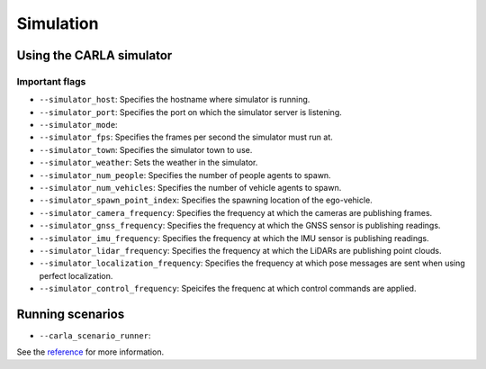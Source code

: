 Simulation
==========

Using the CARLA simulator
-------------------------

Important flags
~~~~~~~~~~~~~~~
- ``--simulator_host``: Specifies the hostname where simulator is running.
- ``--simulator_port``: Specifies the port on which the simulator server is listening.
- ``--simulator_mode``:
- ``--simulator_fps``: Specifies the frames per second the simulator must run at.
- ``--simulator_town``: Specifies the simulator town to use.
- ``--simulator_weather``: Sets the weather in the simulator.
- ``--simulator_num_people``: Specifies the number of people agents to spawn. 
- ``--simulator_num_vehicles``: Specifies the number of vehicle agents to spawn. 
- ``--simulator_spawn_point_index``: Specifies the spawning location of the
  ego-vehicle.
- ``--simulator_camera_frequency``: Specifies the frequency at which the cameras
  are publishing frames.
- ``--simulator_gnss_frequency``: Specifies the frequency at which the GNSS sensor
  is publishing readings.
- ``--simulator_imu_frequency``: Specifies the frequency at which the IMU sensor
  is publishing readings.
- ``--simulator_lidar_frequency``: Specifies the frequency at which the LiDARs are
  publishing point clouds.
- ``--simulator_localization_frequency``: Specifies the frequency at which
  pose messages are sent when using perfect localization.
- ``--simulator_control_frequency``: Speicifes the frequenc at which control
  commands are applied.

Running scenarios
-----------------

- ``--carla_scenario_runner``:

See the `reference <pylot.simulation.html>`_ for more information.
